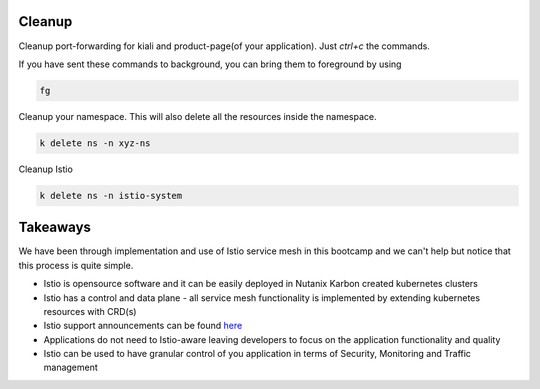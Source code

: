 .. _cleanup:

.. title:: Cleaning up your namespace and Istio installation

--------
Cleanup
--------

Cleanup port-forwarding for kiali and product-page(of your application). Just `ctrl+c` the commands.

If you have sent these commands to background, you can bring them to foreground by using

.. code-block:: bash

 fg

Cleanup your namespace. This will also delete all the resources inside the namespace.

.. code-block:: bash

 k delete ns -n xyz-ns

Cleanup Istio

.. code-block:: bash

 k delete ns -n istio-system


----------------
Takeaways
----------------

We have been through implementation and use of Istio service mesh in this bootcamp and we can't help but notice that
this process is quite simple.

- Istio is opensource software and it can be easily deployed in Nutanix Karbon created kubernetes clusters
- Istio has a control and data plane - all service mesh functionality is implemented by extending kubernetes resources with CRD(s)
- Istio support announcements can be found `here <https://istio.io/latest/news/support/>`_
- Applications do not need to Istio-aware leaving developers to focus on the application functionality and quality
- Istio can be used to have granular control of you application in terms of Security, Monitoring and Traffic management
